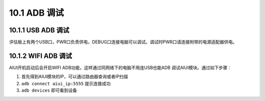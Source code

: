 --------------
10.1 ADB 调试
--------------

.. _uart_debug-label:


^^^^^^^^^^^^^^^^^^^^^
10.1.1 USB ADB 调试
^^^^^^^^^^^^^^^^^^^^^

评估板上有两个USB口，PWR口负责供电，DEBUG口连接电脑可以调试。调试时PWR口请连接附带的电源适配器供电。


^^^^^^^^^^^^^^^^^^^^
10.1.2 WIFI ADB 调试
^^^^^^^^^^^^^^^^^^^^

AIUI开机启动后会开启WIFI ADB功能，这样通过同网络下的电脑不用连USB也能ADB 调试AIUI模块。通过如下步骤：

1. 首先得到AIUI模块的IP，可以通过路由器查询或者IP扫描

2. ``adb connect aiui_ip:5555`` 提示连接成功

3. ``adb devices`` 即可看到设备